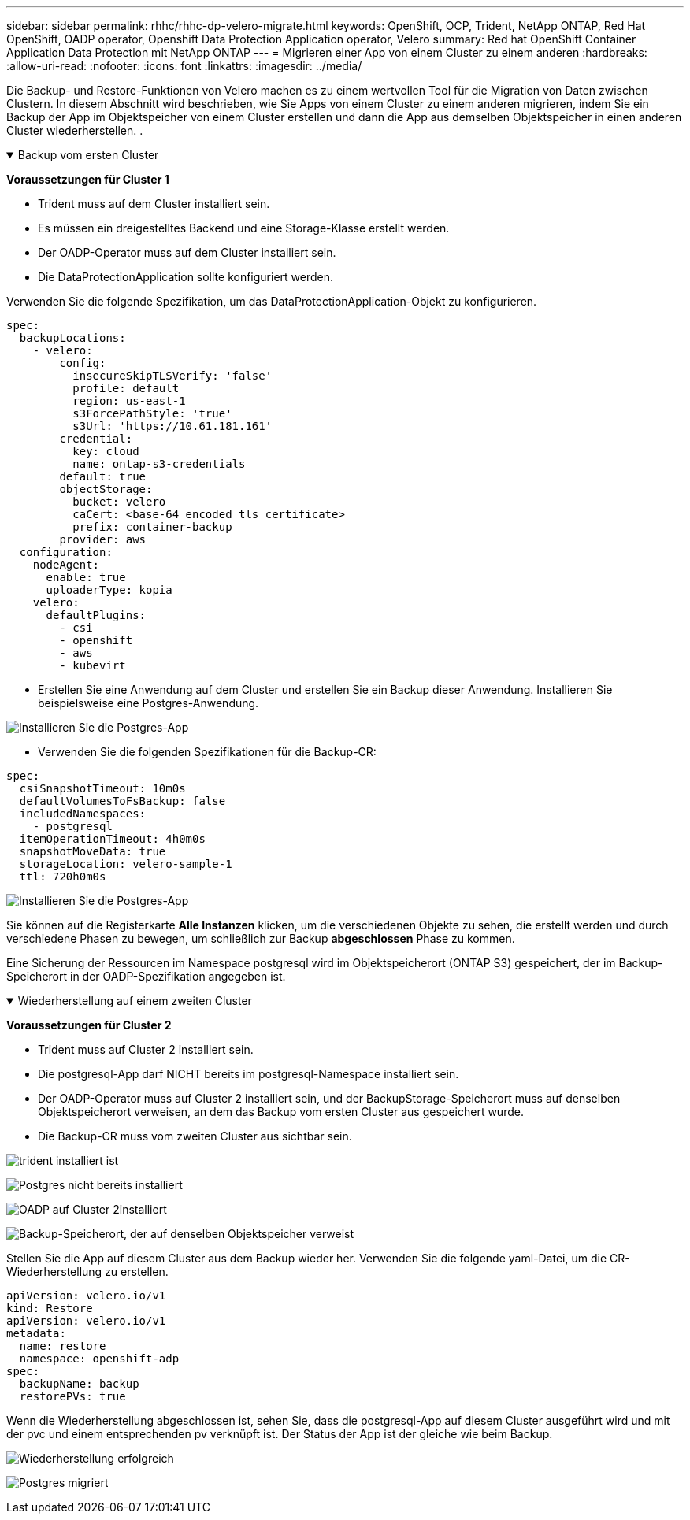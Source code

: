 ---
sidebar: sidebar 
permalink: rhhc/rhhc-dp-velero-migrate.html 
keywords: OpenShift, OCP, Trident, NetApp ONTAP, Red Hat OpenShift, OADP operator, Openshift Data Protection Application operator, Velero 
summary: Red hat OpenShift Container Application Data Protection mit NetApp ONTAP 
---
= Migrieren einer App von einem Cluster zu einem anderen
:hardbreaks:
:allow-uri-read: 
:nofooter: 
:icons: font
:linkattrs: 
:imagesdir: ../media/


[role="lead"]
Die Backup- und Restore-Funktionen von Velero machen es zu einem wertvollen Tool für die Migration von Daten zwischen Clustern. In diesem Abschnitt wird beschrieben, wie Sie Apps von einem Cluster zu einem anderen migrieren, indem Sie ein Backup der App im Objektspeicher von einem Cluster erstellen und dann die App aus demselben Objektspeicher in einen anderen Cluster wiederherstellen. .

.Backup vom ersten Cluster
[%collapsible%open]
====
**Voraussetzungen für Cluster 1**

* Trident muss auf dem Cluster installiert sein.
* Es müssen ein dreigestelltes Backend und eine Storage-Klasse erstellt werden.
* Der OADP-Operator muss auf dem Cluster installiert sein.
* Die DataProtectionApplication sollte konfiguriert werden.


Verwenden Sie die folgende Spezifikation, um das DataProtectionApplication-Objekt zu konfigurieren.

....
spec:
  backupLocations:
    - velero:
        config:
          insecureSkipTLSVerify: 'false'
          profile: default
          region: us-east-1
          s3ForcePathStyle: 'true'
          s3Url: 'https://10.61.181.161'
        credential:
          key: cloud
          name: ontap-s3-credentials
        default: true
        objectStorage:
          bucket: velero
          caCert: <base-64 encoded tls certificate>
          prefix: container-backup
        provider: aws
  configuration:
    nodeAgent:
      enable: true
      uploaderType: kopia
    velero:
      defaultPlugins:
        - csi
        - openshift
        - aws
        - kubevirt
....
* Erstellen Sie eine Anwendung auf dem Cluster und erstellen Sie ein Backup dieser Anwendung. Installieren Sie beispielsweise eine Postgres-Anwendung.


image:redhat_openshift_OADP_migrate_image1.png["Installieren Sie die Postgres-App"]

* Verwenden Sie die folgenden Spezifikationen für die Backup-CR:


....
spec:
  csiSnapshotTimeout: 10m0s
  defaultVolumesToFsBackup: false
  includedNamespaces:
    - postgresql
  itemOperationTimeout: 4h0m0s
  snapshotMoveData: true
  storageLocation: velero-sample-1
  ttl: 720h0m0s
....
image:redhat_openshift_OADP_migrate_image2.png["Installieren Sie die Postgres-App"]

Sie können auf die Registerkarte **Alle Instanzen** klicken, um die verschiedenen Objekte zu sehen, die erstellt werden und durch verschiedene Phasen zu bewegen, um schließlich zur Backup ** abgeschlossen** Phase zu kommen.

Eine Sicherung der Ressourcen im Namespace postgresql wird im Objektspeicherort (ONTAP S3) gespeichert, der im Backup-Speicherort in der OADP-Spezifikation angegeben ist.

====
.Wiederherstellung auf einem zweiten Cluster
[%collapsible%open]
====
**Voraussetzungen für Cluster 2**

* Trident muss auf Cluster 2 installiert sein.
* Die postgresql-App darf NICHT bereits im postgresql-Namespace installiert sein.
* Der OADP-Operator muss auf Cluster 2 installiert sein, und der BackupStorage-Speicherort muss auf denselben Objektspeicherort verweisen, an dem das Backup vom ersten Cluster aus gespeichert wurde.
* Die Backup-CR muss vom zweiten Cluster aus sichtbar sein.


image:redhat_openshift_OADP_migrate_image3.png["trident installiert ist"]

image:redhat_openshift_OADP_migrate_image4.png["Postgres nicht bereits installiert"]

image:redhat_openshift_OADP_migrate_image5.png["OADP auf Cluster 2installiert"]

image:redhat_openshift_OADP_migrate_image6.png["Backup-Speicherort, der auf denselben Objektspeicher verweist"]

Stellen Sie die App auf diesem Cluster aus dem Backup wieder her. Verwenden Sie die folgende yaml-Datei, um die CR-Wiederherstellung zu erstellen.

....
apiVersion: velero.io/v1
kind: Restore
apiVersion: velero.io/v1
metadata:
  name: restore
  namespace: openshift-adp
spec:
  backupName: backup
  restorePVs: true
....
Wenn die Wiederherstellung abgeschlossen ist, sehen Sie, dass die postgresql-App auf diesem Cluster ausgeführt wird und mit der pvc und einem entsprechenden pv verknüpft ist. Der Status der App ist der gleiche wie beim Backup.

image:redhat_openshift_OADP_migrate_image7.png["Wiederherstellung erfolgreich"]

image:redhat_openshift_OADP_migrate_image8.png["Postgres migriert"]

====